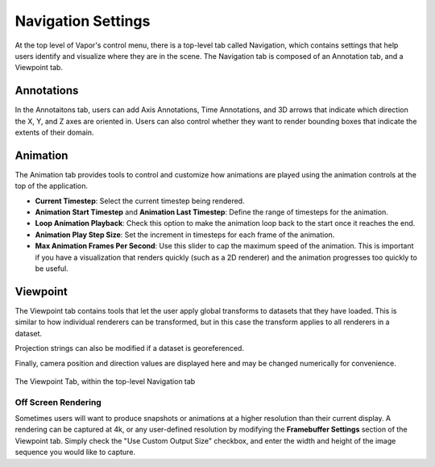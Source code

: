 .. _navigation:

Navigation Settings
-------------------

At the top level of Vapor's control menu, there is a top-level tab called Navigation, which contains settings that help users identify and visualize where they are in the scene.  The Navigation tab is composed of an Annotation tab, and a Viewpoint tab.

Annotations
___________

In the Annotaitons tab, users can add Axis Annotations, Time Annotations, and 3D arrows that indicate which direction the X, Y, and Z axes are oriented in.  Users can also control whether they want to render bounding boxes that indicate the extents of their domain.

Animation
_________

The Animation tab provides tools to control and customize how animations are played using the animation controls at the top of the application.

- **Current Timestep**: Select the current timestep being rendered.
- **Animation Start Timestep** and **Animation Last Timestep**: Define the range of timesteps for the animation.
- **Loop Animation Playback**: Check this option to make the animation loop back to the start once it reaches the end.
- **Animation Play Step Size**: Set the increment in timesteps for each frame of the animation.
- **Max Animation Frames Per Second**: Use this slider to cap the maximum speed of the animation. This is important if you have a visualization that renders quickly (such as a 2D renderer) and the animation progresses too quickly to be useful.

.. figure:: ../_images/animationTab.png
    :align: center
    :width: 500
    :figclass: align-center


Viewpoint
_________

The Viewpoint tab contains tools that let the user apply global transforms to datasets that they have loaded.  This is similar to how individual renderers can be transformed, but in this case the transform applies to all renderers in a dataset.

Projection strings can also be modified if a dataset is georeferenced.

Finally, camera position and direction values are displayed here and may be changed numerically for convenience.

.. figure:: ../_images/viewpointTab.png
    :align: center
    :width: 500 
    :figclass: align-center

    The Viewpoint Tab, within the top-level Navigation tab

Off Screen Rendering
````````````````````

Sometimes users will want to produce snapshots or animations at a higher resolution than their current display.  A rendering can be captured at 4k, or any user-defined resolution by modifying the **Framebuffer Settings** section of the Viewpoint tab.  Simply check the "Use Custom Output Size" checkbox, and enter the width and height of the image sequence you would like to capture.
